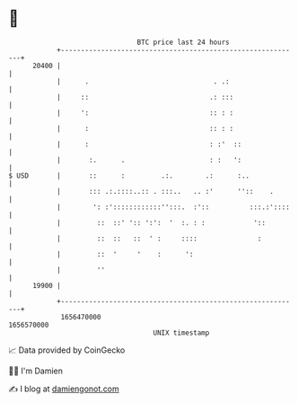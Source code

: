 * 👋

#+begin_example
                                   BTC price last 24 hours                    
               +------------------------------------------------------------+ 
         20400 |                                                            | 
               |      .                               . .:                  | 
               |     ::                              .: :::                 | 
               |     ':                              :: : :                 | 
               |      :                              :: : :                 | 
               |      :                              : :'  ::               | 
               |       :.      .                     : :   ':               | 
   $ USD       |       ::      :         .:.        .:      :..             | 
               |       ::: .:.::::..:: . :::..   .. :'      ''::    .       | 
               |        ': :'::::::::::::'':::.  :'::          :::.:'::::   | 
               |         ::  ::' ':: ':':  '  :. : :            '::         | 
               |         ::  ::   ::  ' :     ::::               :          | 
               |         ::  '     '    :      ':                           | 
               |         ''                                                 | 
         19900 |                                                            | 
               +------------------------------------------------------------+ 
                1656470000                                        1656570000  
                                       UNIX timestamp                         
#+end_example
📈 Data provided by CoinGecko

🧑‍💻 I'm Damien

✍️ I blog at [[https://www.damiengonot.com][damiengonot.com]]
